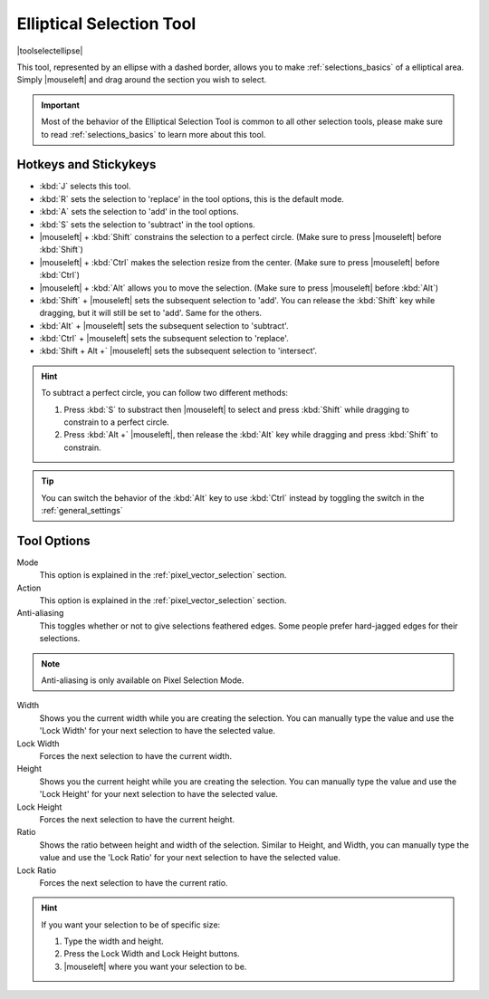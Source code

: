 .. meta::
   :description:
        Krita's elliptical selector tool reference.

.. metadata-placeholder

   :authors: - Wolthera van Hövell tot Westerflier <griffinvalley@gmail.com>
             - Scott Petrovic
       	     - Alberto Eleuterio Flores Guerrero <barbanegra+bugs@posteo.mx>
   :license: GNU free documentation license 1.3 or later.

.. index:: Tools, Ellipse, Circle, Elliptical Select, Selection
.. _ellipse_selection_tool:

=========================
Elliptical Selection Tool
=========================

|toolselectellipse|

This tool, represented by an ellipse with a dashed border, allows you to make :ref:`selections_basics` of a elliptical area. Simply |mouseleft| and drag around the section you wish to select.

.. important::

    Most of the behavior of the Elliptical Selection Tool is common to all other selection tools, please make sure to read :ref:`selections_basics` to learn more about this tool.

Hotkeys and Stickykeys
----------------------

* :kbd:`J` selects this tool.
* :kbd:`R` sets the selection to 'replace' in the tool options, this is the default mode.
* :kbd:`A` sets the selection to 'add' in the tool options.
* :kbd:`S` sets the selection to 'subtract' in the tool options.
* |mouseleft| + :kbd:`Shift` constrains the selection to a perfect circle. (Make sure to press |mouseleft| before :kbd:`Shift`)
* |mouseleft| + :kbd:`Ctrl` makes the selection resize from the center. (Make sure to press |mouseleft| before :kbd:`Ctrl`)
* |mouseleft| + :kbd:`Alt` allows you to move the selection. (Make sure to press |mouseleft| before :kbd:`Alt`)
* :kbd:`Shift` + |mouseleft| sets the subsequent selection to 'add'. You can release the :kbd:`Shift` key while dragging, but it will still be set to 'add'. Same for the others.
* :kbd:`Alt` + |mouseleft| sets the subsequent selection to 'subtract'.
* :kbd:`Ctrl` + |mouseleft| sets the subsequent selection to 'replace'.
* :kbd:`Shift + Alt +` |mouseleft| sets the subsequent selection to 'intersect'.

.. versionadded:: 4.2

   * Hovering your cursor over the dashed line of the selection, or marching ants as it is commonly called, turns the cursor into the move tool icon, which you |mouseleft| and drag to move the selection.
   * |mouseright| will open up a selection quick menu with amongst others the ability to edit the selection.

.. image:: /images/tools/selections-right-click-menu.png
   :width: 200
   :alt: Menu of elliptical selection

.. hint::

    To subtract a perfect circle, you can follow two different methods:

    1. Press :kbd:`S` to substract then |mouseleft| to select and press :kbd:`Shift` while dragging to constrain to a perfect circle.

    2. Press :kbd:`Alt +` |mouseleft|, then release the :kbd:`Alt` key while dragging and press :kbd:`Shift` to constrain.   


.. tip::

    You can switch the behavior of the :kbd:`Alt` key to use :kbd:`Ctrl` instead by toggling the switch in the :ref:`general_settings`

Tool Options
------------

.. image:: /images/tools/selections-elliptical-selection-options.png
   :width: 300
   :alt: Elliptical selection options

Mode
    This option is explained in the :ref:`pixel_vector_selection` section.
Action
    This option is explained in the :ref:`pixel_vector_selection` section.
Anti-aliasing
    This toggles whether or not to give selections feathered edges. Some people prefer hard-jagged edges for their selections.

.. note::

   Anti-aliasing is only available on Pixel Selection Mode.

Width
    Shows you the current width while you are creating the selection. You can manually type the value and use the 'Lock Width' for your next selection to have the selected value.
Lock Width
    Forces the next selection to have the current width.
Height
    Shows you the current height while you are creating the selection. You can manually type the value and use the 'Lock Height' for your next selection to have the selected value.
Lock Height
    Forces the next selection to have the current height.
Ratio
    Shows the ratio between height and width of the selection. Similar to Height, and Width, you can manually type the value and use the 'Lock Ratio' for your next selection to have the selected value.
Lock Ratio
    Forces the next selection to have the current ratio.

.. hint::

    If you want your selection to be of specific size:

    1. Type the width and height.
    2. Press the Lock Width and Lock Height buttons.
    3. |mouseleft| where you want your selection to be.
